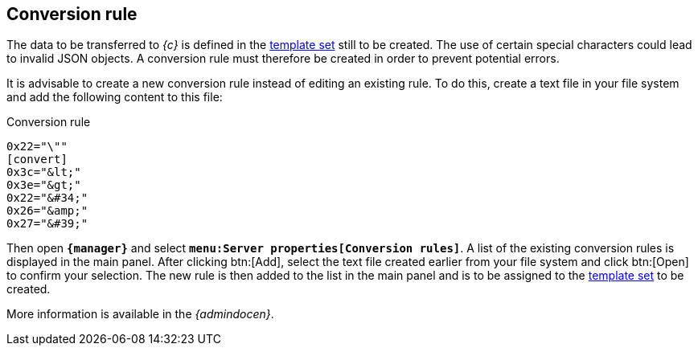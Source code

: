 [[fs-conversionrule]]
== Conversion rule
The data to be transferred to _{c}_ is defined in the <<fs-templateset,template set>> still to be created.
The use of certain special characters could lead to invalid JSON objects.
A conversion rule must therefore be created in order to prevent potential errors.

It is advisable to create a new conversion rule instead of editing an existing rule.
To do this, create a text file in your file system and add the following content to this file:

[source, Script]
.Conversion rule
----
0x22="\""
[convert] 
0x3c="&lt;" 
0x3e="&gt;" 
0x22="&#34;" 
0x26="&amp;" 
0x27="&#39;"
----

Then open `*{manager}*` and select `*menu:Server properties[Conversion rules]*`.
A list of the existing conversion rules is displayed in the main panel.
After clicking btn:[Add], select the text file created earlier from your file system and click btn:[Open] to confirm your selection.
The new rule is then added to the list in the main panel and is to be assigned to the <<fs-templateset,template set>> to be created.

More information is available in the _{admindocen}_.